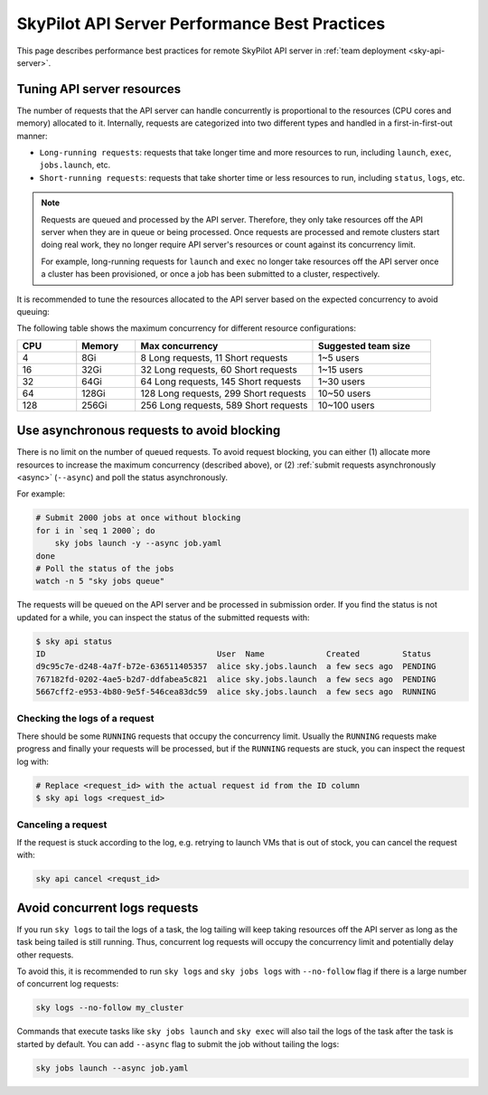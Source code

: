 .. _sky-api-server-performance-best-practices:

SkyPilot API Server Performance Best Practices
==============================================

This page describes performance best practices for remote SkyPilot API server in :ref:`team deployment <sky-api-server>`.

.. _sky-api-server-resources-tuning:

Tuning API server resources
---------------------------

The number of requests that the API server can handle concurrently is proportional to the resources (CPU cores and memory) allocated to it. Internally, requests are categorized into two different types and handled in a first-in-first-out manner:

* ``Long-running requests``: requests that take longer time and more resources to run, including ``launch``, ``exec``, ``jobs.launch``, etc.
* ``Short-running requests``: requests that take shorter time or less resources to run, including ``status``, ``logs``, etc.

.. note::

    Requests are queued and processed by the API server. Therefore, they only take resources off the API server when they are in queue or being processed. Once requests are processed and remote clusters start doing real work, they no longer require API server's resources or count against its concurrency limit.

    For example, long-running requests for ``launch`` and ``exec`` no longer take resources off the API server once a cluster has been provisioned, or once a job has been submitted to a cluster, respectively.

It is recommended to tune the resources allocated to the API server based on the expected concurrency to avoid queuing:

.. tab-set::

    .. tab-item:: Helm Deployment

        .. code-block:: bash

            # NAMESPACE and RELEASE_NAME should be the same as the deployment step
            helm upgrade -n ${NAMESPACE} ${RELEASE_NAME} skypilot/skypilot-nightly \
                --reuse-values \
                --set apiService.resources.requests.cpu=8 \
                --set apiService.resources.requests.memory=16Gi \
                --set apiService.resources.limits.cpu=8 \
                --set apiService.resources.limits.memory=16Gi
            
        .. note:: 

            If you specify a resources that is lower than the recommended minimum resources for team usage (4 CPUs with 8GB of memory, which is also the default value when ``apiService.resources`` are not specified), an error will be raised on ``helm upgrade``. You can specify ``--set apiService.skipResourcesCheck=true`` to skip the check if performance and stability is not an issue for you scenario.

        .. dropdown:: Why set the same value for the limits and requests?

            We recommend setting the resources limits to the same value as the requests for the following reasons:
            
            * API server depends on the resources limit to detect the available resources and decide the maximum concurrency. Setting limits larger than the requests or omitting the limits will cause the API server make aggressive concurrency decisions and may cause high resource contention on the Kubernetes node.
            * Setting the same value for the limits and requests ensures the QoS class of the API server pod being set to ``Guaranteed`` and reduce the chance of the pod being killed by the Kubernetes node when the node is under resource pressure.

            In short, setting the same value for the limits and requests sacrifices the resources utilization for stability and predictability. Pivoting to other trade-off is also possible, but we recommend to keep the memory request and limit the same in production environment to avoid potential eviction caused by node memory pressure.

    .. tab-item:: VM Deployment

        For VM deployment, in-place vertically scaling the API server is not supported and the API server need to be terminated and recreated to apply the new resources. This means the current state of the API server will be lost. We recommend to create an new API server instance with the new resources and gradually migrate the workload to the new API server.

        Refer to :ref:`sky-api-server-cloud-deploy` for how to deploy the new API server and modify the cluster configuration before running ``sky launch``:

        .. code-block:: diff

            resources:
            -   cpus: 8+
            -   memory: 16+
            +   cpus: 16+
            +   memory: 32+

The following table shows the maximum concurrency for different resource configurations:

.. list-table::
   :widths: 1 1 3 2
   :header-rows: 1

   * - CPU
     - Memory
     - Max concurrency
     - Suggested team size
   * - 4
     - 8Gi
     - 8 Long requests, 11 Short requests
     - 1~5 users
   * - 16
     - 32Gi
     - 32 Long requests, 60 Short requests
     - 1~15 users
   * - 32
     - 64Gi
     - 64 Long requests, 145 Short requests
     - 1~30 users
   * - 64
     - 128Gi
     - 128 Long requests, 299 Short requests
     - 10~50 users
   * - 128
     - 256Gi
     - 256 Long requests, 589 Short requests
     - 10~100 users

Use asynchronous requests to avoid blocking
-------------------------------------------

There is no limit on the number of queued requests. To avoid request blocking, you can either (1) allocate more resources to increase the maximum concurrency (described above), or (2) :ref:`submit requests asynchronously <async>` (``--async``) and poll the status asynchronously.

For example:

.. code-block:: bash

    # Submit 2000 jobs at once without blocking
    for i in `seq 1 2000`; do
        sky jobs launch -y --async job.yaml
    done
    # Poll the status of the jobs
    watch -n 5 "sky jobs queue"

The requests will be queued on the API server and be processed in submission order. If you find the status is not updated for a while, you can inspect the status of the submitted requests with:

.. code-block:: console

    $ sky api status
    ID                                    User  Name             Created         Status
    d9c95c7e-d248-4a7f-b72e-636511405357  alice sky.jobs.launch  a few secs ago  PENDING
    767182fd-0202-4ae5-b2d7-ddfabea5c821  alice sky.jobs.launch  a few secs ago  PENDING
    5667cff2-e953-4b80-9e5f-546cea83dc59  alice sky.jobs.launch  a few secs ago  RUNNING

Checking the logs of a request
^^^^^^^^^^^^^^^^^^^^^^^^^^^^^^

There should be some ``RUNNING`` requests that occupy the concurrency limit. Usually the ``RUNNING`` requests make progress and finally your requests will be processed, but if the ``RUNNING`` requests are stuck, you can inspect the request log with:

.. code-block:: console

    # Replace <request_id> with the actual request id from the ID column
    $ sky api logs <request_id>

Canceling a request
^^^^^^^^^^^^^^^^^^^

If the request is stuck according to the log, e.g. retrying to launch VMs that is out of stock, you can cancel the request with:

.. code-block:: bash

    sky api cancel <requst_id>

Avoid concurrent logs requests
------------------------------

If you run ``sky logs`` to tail the logs of a task, the log tailing will keep taking  resources off the API server as long as the task being tailed is still running. Thus, concurrent log requests will occupy the concurrency limit and potentially delay other requests.

To avoid this, it is recommended to run ``sky logs`` and ``sky jobs logs`` with ``--no-follow`` flag if there is a large number of concurrent log requests:

.. code-block:: bash

    sky logs --no-follow my_cluster

Commands that execute tasks like ``sky jobs launch`` and ``sky exec`` will also tail the logs of the task after the task is started by default. You can add ``--async`` flag to submit the job without tailing the logs:

.. code-block:: bash

    sky jobs launch --async job.yaml
